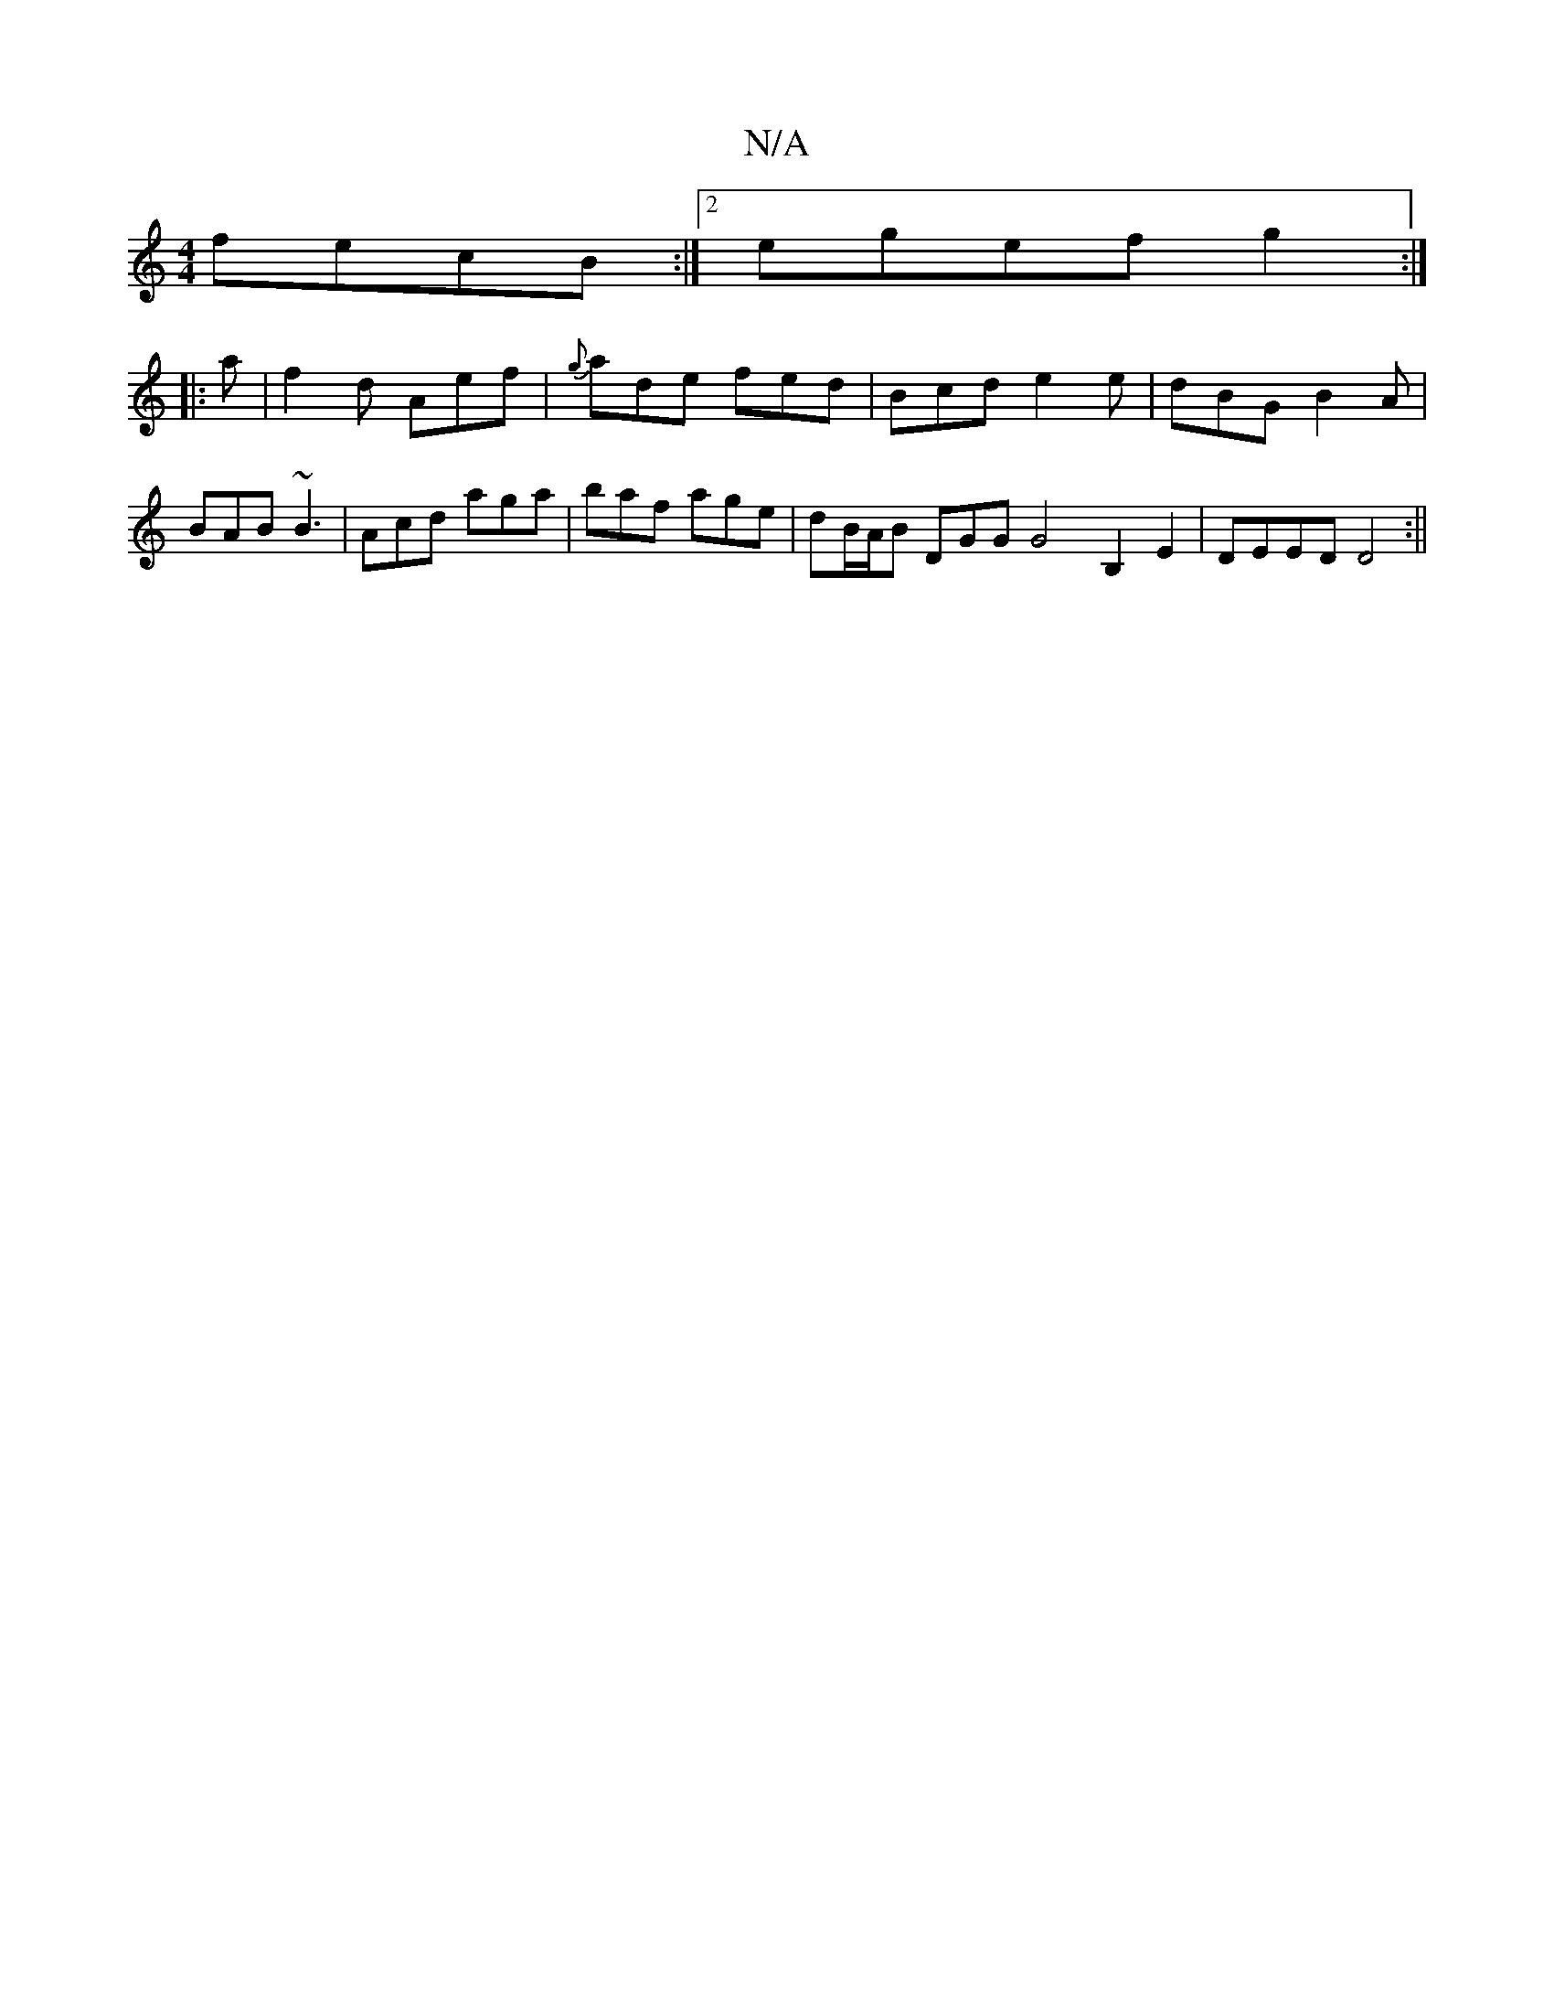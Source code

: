 X:1
T:N/A
M:4/4
R:N/A
K:Cmajor
 fecB:|2 egef g2:|
|:a|f2d Aef|{g}ade fed|Bcd e2e|dBG B2A|BAB ~B3|Acd aga|baf age|dB/A/B DGG G4B,2E2|DEED D4:||

ABd |:||
eee d2e gag|efa b2e|
|ged G2g| age B2A :||
|:EFG GEG|FBE D2E|
f2g a2a||
zGG ~c